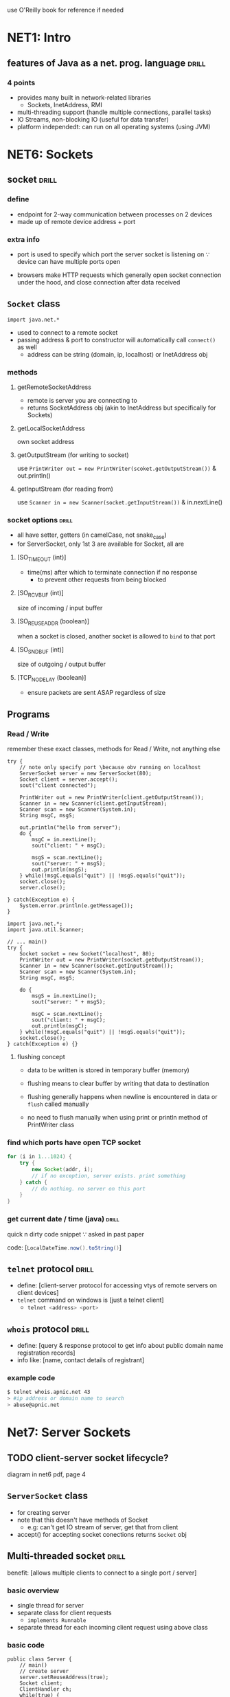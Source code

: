 use O'Reilly book for reference if needed
* NET1: Intro
** features of Java as a net. prog. language :drill:
SCHEDULED: <2024-09-15 Sun>
:PROPERTIES:
:ID:       6b842513-512a-4a10-847d-52adf5e92f18
:DRILL_LAST_INTERVAL: 3.86
:DRILL_REPEATS_SINCE_FAIL: 2
:DRILL_TOTAL_REPEATS: 3
:DRILL_FAILURE_COUNT: 1
:DRILL_AVERAGE_QUALITY: 3.0
:DRILL_EASE: 2.36
:DRILL_LAST_QUALITY: 4
:DRILL_LAST_REVIEWED: [Y-09-11 Wed 07:%]
:END:
#
*** 4 points
- provides many built in network-related libraries
  + Sockets, InetAddress, RMI
- multi-threading support (handle multiple connections, parallel tasks)
- IO Streams, non-blocking IO (useful for data transfer)
- platform independedt: can run on all operating systems (using JVM)
* NET6: Sockets
** socket                       :drill:
SCHEDULED: <2024-09-20 Fri>
:PROPERTIES:
:ID:       b3fa601e-ad4d-44a7-8fad-b08dd6ef894e
:DRILL_LAST_INTERVAL: 8.9861
:DRILL_REPEATS_SINCE_FAIL: 3
:DRILL_TOTAL_REPEATS: 2
:DRILL_FAILURE_COUNT: 0
:DRILL_AVERAGE_QUALITY: 3.0
:DRILL_EASE: 2.22
:DRILL_LAST_QUALITY: 3
:DRILL_LAST_REVIEWED: [Y-09-11 Wed 07:%]
:END:
#
*** define
- endpoint for 2-way communication between processes on 2 devices
- made up of remote device address + port

*** extra info
- port is used to specify which port the server socket is listening on
  \because device can have multiple ports open

- browsers make HTTP requests
  which generally open socket connection under the hood,
  and close connection after data received
** =Socket= class
~import java.net.*~
- used to connect to a remote socket
- passing address & port to constructor will automatically call =connect()= as well
  + address can be string (domain, ip, localhost)
    or InetAddress obj

*** methods
**** getRemoteSocketAddress
- remote is server you are connecting to
- returns SocketAddress obj (akin to InetAddress but specifically for Sockets)
**** getLocalSocketAddress
own socket address
**** getOutputStream  (for writing to socket)
use ~PrintWriter out = new PrintWriter(scoket.getOutputStream())~
& out.println()

**** getInputStream (for reading from)
use ~Scanner in = new Scanner(socket.getInputStream())~
& in.nextLine() 

*** socket options             :drill:
SCHEDULED: <2024-09-15 Sun>
:PROPERTIES:
:ID:       a503b650-f55f-495f-a72f-e8770ca3b201
:DRILL_LAST_INTERVAL: 3.725
:DRILL_REPEATS_SINCE_FAIL: 2
:DRILL_TOTAL_REPEATS: 4
:DRILL_FAILURE_COUNT: 2
:DRILL_AVERAGE_QUALITY: 2.5
:DRILL_EASE: 2.22
:DRILL_LAST_QUALITY: 3
:DRILL_LAST_REVIEWED: [Y-09-11 Wed 07:%]
:END:
- all have setter, getters (in camelCase, not snake_case)
- for ServerSocket, only 1st 3 are available
  for Socket, all are

**** [SO_TIMEOUT (int)]
- time(ms) after which to terminate connection if no response
  + to prevent other requests from being blocked

**** [SO_RCVBUF (int)]
size of incoming / input buffer
**** [SO_REUSEADDR  (boolean)]
when a socket is closed, another socket is allowed to =bind= to that port
**** [SO_SNDBUF (int)]
size of outgoing / output buffer

**** [TCP_NODELAY (boolean)]
- ensure packets are sent ASAP regardless of size
** Programs
*** Read / Write
remember these exact classes, methods for Read / Write,
not anything else

#+begin_src java Server.java
  try {
      // note only specify port \because obv running on localhost
      ServerSocket server = new ServerSocket(80);  
      Socket client = server.accept();
      sout("client connected");

      PrintWriter out = new PrintWriter(client.getOutputStream());
      Scanner in = new Scanner(client.getInputStream);
      Scanner scan = new Scanner(System.in);
      String msgC, msgS;

      out.println("hello from server");
      do {
          msgC = in.nextLine();
          sout("client: " + msgC);

          msgS = scan.nextLine();
          sout("server: " + msgS);
          out.println(msgS);
      } while(!msgC.equals("quit") || !msgS.equals("quit"));
      socket.close();
      server.close();

  } catch(Exception e) {
      System.error.println(e.getMessage());
  }
#+end_src

#+begin_src java Client.java
  import java.net.*;
  import java.util.Scanner;

  // ... main()
  try {
      Socket socket = new Socket("localhost", 80);
      PrintWriter out = new PrintWriter(socket.getOutputStream());
      Scanner in = new Scanner(socket.getInputStream());
      Scanner scan = new Scanner(System.in);
      String msgC, msgS;

      do {
          msgS = in.nextLine();
          sout("server: " + msgS);

          msgC = scan.nextLine();
          sout("client: " + msgC);
          out.println(msgC);
      } while(!msgC.equals("quit") || !msgS.equals("quit"));
      socket.close();
  } catch(Exception e) {}
#+end_src

**** flushing concept
- data to be written is stored in temporary buffer (memory)
- flushing means to clear buffer by
  writing that data to destination

- flushing generally happens when newline is encountered in data or =flush= called manually
- no need to flush manually when using print or println method of PrintWriter class
*** find which ports have open TCP socket
#+begin_src java
  for (i in 1...1024) {
      try {
          new Socket(addr, i);
          // if no exception, server exists. print something
      } catch {
          // do nothing. no server on this port
      }
  }
#+end_src
*** get current date / time (java) :drill:
SCHEDULED: <2024-09-15 Sun>
:PROPERTIES:
:ID:       c30c4204-1041-4ba6-8ff6-298cc88c2b7c
:DRILL_LAST_INTERVAL: 3.86
:DRILL_REPEATS_SINCE_FAIL: 2
:DRILL_TOTAL_REPEATS: 3
:DRILL_FAILURE_COUNT: 2
:DRILL_AVERAGE_QUALITY: 2.333
:DRILL_EASE: 2.36
:DRILL_LAST_QUALITY: 3
:DRILL_LAST_REVIEWED: [Y-09-11 Wed 07:%]
:END:
quick n dirty code snippet \because asked in past paper
# not recommended to use IRL cause doesn't allow specifying timezone
code: [src_java{LocalDateTime.now().toString()}]
** =telnet= protocol            :drill:
SCHEDULED: <2024-09-20 Fri>
:PROPERTIES:
:ID:       f8348d73-6893-40c4-a615-bb593433e1a7
:DRILL_LAST_INTERVAL: 8.9861
:DRILL_REPEATS_SINCE_FAIL: 3
:DRILL_TOTAL_REPEATS: 2
:DRILL_FAILURE_COUNT: 0
:DRILL_AVERAGE_QUALITY: 3.0
:DRILL_EASE: 2.22
:DRILL_LAST_QUALITY: 3
:DRILL_LAST_REVIEWED: [Y-09-11 Wed 07:%]
:END:
- define: [client-server protocol for accessing vtys of remote servers 
  on client devices]
- =telnet= command on windows is [just a telnet client]
  + src_sh{telnet <address> <port>}
** =whois= protocol             :drill:
SCHEDULED: <2024-09-20 Fri>
:PROPERTIES:
:ID:       51b5dadb-4a10-4826-9e50-e489177fbb34
:DRILL_LAST_INTERVAL: 8.9861
:DRILL_REPEATS_SINCE_FAIL: 3
:DRILL_TOTAL_REPEATS: 2
:DRILL_FAILURE_COUNT: 0
:DRILL_AVERAGE_QUALITY: 3.0
:DRILL_EASE: 2.22
:DRILL_LAST_QUALITY: 3
:DRILL_LAST_REVIEWED: [Y-09-11 Wed 07:%]
:END:
- define: [query & response protocol to get info about
  public domain name registration records]
- info like: [name, contact details of registrant]

*** example code
#+begin_src sh 
  $ telnet whois.apnic.net 43
  > #ip address or domain name to search
  > abuse@apnic.net
#+end_src
* Net7: Server Sockets
** TODO client-server socket lifecycle?
diagram in net6 pdf, page 4
** =ServerSocket= class
- for creating server
- note that this doesn't have methods of Socket
  + e.g: can't get IO stream of server, get that from client
- accept() for accepting socket conections
  returns =Socket= obj
** Multi-threaded socket        :drill:
SCHEDULED: <2024-09-15 Sun>
:PROPERTIES:
:ID:       43e3bc8d-6d36-44b9-b289-b9ffce22c6eb
:DRILL_LAST_INTERVAL: 3.86
:DRILL_REPEATS_SINCE_FAIL: 2
:DRILL_TOTAL_REPEATS: 1
:DRILL_FAILURE_COUNT: 0
:DRILL_AVERAGE_QUALITY: 3.0
:DRILL_EASE: 2.36
:DRILL_LAST_QUALITY: 3
:DRILL_LAST_REVIEWED: [Y-09-11 Wed 07:%]
:END:
benefit: [allows multiple clients to connect to a single port / server]
*** basic overview
- single thread for server
- separate class for client requests
  + =implements Runnable=
- separate thread for each incoming client request using above class

*** basic code
#+begin_src java Server.java
  public class Server {
      // main()
      // create server
      server.setReuseAddress(true);
      Socket client;
      ClientHandler ch;
      while(true) {
          // infinite loop to keep accepting client requests
          client = server.accept();
          ch = new ClientHandler(client);
          (new Thread(ch)).start();
      }
  }
#+end_src

#+begin_src java ClientHandler.java
  public class ClientHandler implements Runnable {
      private socket;
      public ClientHandler(socket) {
          this.socket = socket;
      }
      @Override public void run() {
          // put server's IO logic here using socket obj
      }
  }
#+end_src

Client code remains same
* NET9: Non-blocking I/O
** =java.nio=
- stands for New I/O
- provides I/O apis such as channels, buffers, non-blocking IO
** Channel
- kinda like stream?
- connectionw w/ source of data from outside world
- put data into buffers
** Buffer
- containers for holding chunks of data at a time?
- subclasses for each primitive type (ByteBuffer, CharBuffer, ..)
*** properties
- capacity (set using allocate)
- position
- limit (index of last buffer element that should be read)
  + 

*** methods
- allocate
- put
  + pass single arg of type T based on the buffer subclass used
    or, array of type T
- flip (required for reading)
  + flips from read to write
  + sets limit to current position (for efficiency?)
    & move position to start
- get
- hasRemaining
- wrap(T[] arr)
  + puts contents of arr in buffer
  + changes to buffer reflected in arr 
  + use for easily constructing Charbuffer using string


*** programs
**** basic write & read
#+begin_src java
  CharBuffer cb = CharBuffer.allocate(10);
  char[] charr = "Hello".split(""); 
  cb.put(charr);
  cb.flip();
  while(cb.hasRemaining()) {
      sout(cb.get())
  }
#+end_src
**** read file (using buffer and channel)
#+begin_src java
  // main
  try {
      FileInputStream fis = new FileInputStream("file.txt");
      FileChannel fileChannel = fis.getChannel();
      ByteBuffer buffer = ByteBuffer.allocate(1024);

      // store file contents to buffer
      while (fileChannel.read(buffer) > 0) {
          buffer.flip();
          while (buffer.hasRemaining()) {
              byte b = buffer.get();
              System.out.print((char) b);
          }
          buffer.clear();
      }

      fileChannel.close();
  } catch  {}
#+end_src

- for writing, similar steps upto while loop
  + i.e. get channel from file output stream
  + just channel.write(buffer)
**** write to file (w/ just buffer)
#+begin_src java

public class CharBufferToFile {
    public static void main(String[] args) throws IOException {
        CharBuffer charBuffer = CharBuffer.wrap("Hello, world!");

        // Convert CharBuffer to ByteBuffer using a specific charset
        Charset charset = Charset.forName("UTF-8"); // Choose your desired charset
        ByteBuffer byteBuffer = charset.encode(charBuffer);

        // Save the ByteBuffer to a file
        FileOutputStream fos = new FileOutputStream("output.txt");
        fos.write(byteBuffer.array());
        fos.close();
    }
}
#+end_src
** Selector
- mechanism that allows single thread to monitor
  multiple channels for non blocking IO events
- basically listener?

#+begin_src java
  Selector selector = Selector.open();
  ServerSocketChannel channel = ServerSocketChannel.open();
  channel.setBlocking(false);
  // watch for read operation
  channel.register(selector, Selector.OP_READ);

  while(true) {
      int ready = selector.select();
      // wait for operation?
      if(ready) continue;
#+end_src
** Non-blocking I/O
- blocking means that a thread is blocked / paused,
  can't do anything else
  when IO operation is taking place

- non blocking can use multiple threads
  or single thread + Selector
  to perform other tasks parallely while IO is happening
  + basically async / await

  |                  | blocking          | non-blocking                        |
  |------------------+-------------------+-------------------------------------|
  | thread behavior  | blocked during IO | can do other ops                    |
  | uses callbacks   | no                | yes                                 |
  | impl. complexity | simple            | complex                             |
  | use for          | simple IO         | many concurrent IO ops., long tasks |
  | e.g.             | FileInputStream   | ServerSocketCannel.setBlocking(false) |
* NET10: UDP
** TCP
perform 3-way handshaking?
- use where reliability is a concern
** UDP
- use where low latency is a concern
#+begin_src java
  String address = "time.nist.gov";
  int port = 43;
  DatagramSocket socket = new DatagramSocket();
  // get user input as String input
  DatagramPacket packet = new DatagramPacket();
#+end_src
* NET12: RMI (Remote Method Invocation)
study resources:
- [[https://docs.oracle.com/javase/8/docs/technotes/guides/rmi/hello/hello-world.html]]
- [[https://www.baeldung.com/java-rmi]]
- see code & readme for  [[https://github.com/dinesh-58/college-files/tree/main/6th-sem/network-programming/programs/ch12/July31-RMI][RMI college files]]  
- [[https://cseweb.ucsd.edu/classes/sp16/cse291-e/applications/ln/lecture3.html]]
- [[https://old.reddit.com/r/compsci/comments/f9jve4/what_are_the_differences_between_rpc_and_rmi/]]

- allows (programmatic) communication between two JVMs
- used for creating distributed systems

(?) uses object serialization to marshal and unmarshal parameters and does not truncate types, supporting true object-oriented polymorphism

requires 4 files:
- client
- server
- Interface that extends =Remote=
  + acts as contract between client / server,
    i.e. what communication is possible
- Class that implements interface

Client can only access methods declared in the interface
** Registry
interfaces are stored / recorded here?
** code
#+begin_src java ICalculator.java
  public interface ICalculator extends Remote {
      public int add(int a, int b) throws RemoteException;
  }
#+end_src

#+begin_src java CalcImpl.java
  public class CalcImpl implements ICalculator {
      @Override
      public int add(int a, int b) {
          return a + b;
      }
  }
#+end_src

#+begin_src java Server.java
  //.. main method
  try {
      CalcImpl calc = new CalcImpl();
      ICalculator skeleton = UnicastRemoteObject.exportObject(calc, 0);
      RemoteRegistry registry = LocateRegistry.getRegistry();
      registry.bind("calc", skeleton);
  } catch {}
#+end_src

#+begin_src java Client.java
  // main method
  try {
      RemoteRegistry registry = LocateRegistry.getRegistry();
      ICalculator stub = registry.lookup("calc");
      stub.add(2,3);
  }
#+end_src
